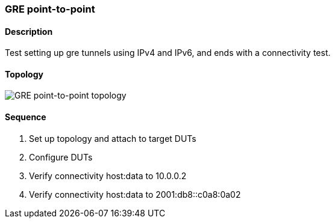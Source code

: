 ifdef::topdoc[:imagesdir: {topdoc}../../test/case/ietf_interfaces/tunnel_basic]

=== GRE point-to-point
==== Description
Test setting up gre tunnels using IPv4 and IPv6,
and ends with a connectivity test.

==== Topology
image::topology.svg[GRE point-to-point topology, align=center, scaledwidth=75%]

==== Sequence
. Set up topology and attach to target DUTs
. Configure DUTs
. Verify connectivity host:data to 10.0.0.2
. Verify connectivity host:data to 2001:db8::c0a8:0a02


